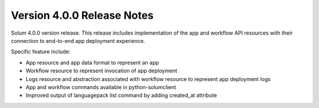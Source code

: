 ==============================
 Version 4.0.0 Release Notes
==============================

Solum 4.0.0 version release. This release includes
implementation of the app and workflow API resources
with their connection to end-to-end app deployment experience.

Specific feature include:

- App resource and app data format to represent an app
- Workflow resource to represent invocation of app deployment
- Logs resource and abstraction associated with workflow resource to represent app deployment logs
- App and workflow commands available in python-solumclient
- Improved output of languagepack list command by adding created_at attribute
